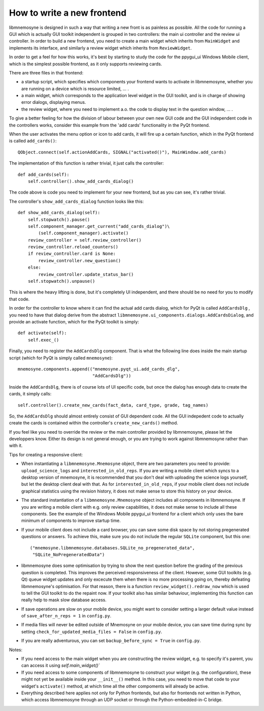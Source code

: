 How to write a new frontend
===========================

libmnemosyne is designed in such a way that writing a new front is as painless as possible. All the code for running a GUI which is actually GUI toolkit independent is grouped in two controllers: the main ui controller and the review ui controller. In order to build a new frontend, you need to create a main widget which inherits from ``MainWidget`` and implements its interface, and similarly a review widget which inherits from ``ReviewWidget``.

In order to get a feel for how this works, it's best by starting to study the code for the ppygui_ui Windows Mobile client, which is the simplest possible frontend, as it only supports reviewing cards.

There are three files in that frontend:

* a startup script, which specifies which components your frontend wants to activate in libmnemosyne, whether you are running on a device which is resource limited, ... .

* a main widget, which corresponds to the application level widget in the GUI toolkit, and is in charge of showing error dialogs, displaying menus.

* the review widget, where you need to implement a.o. the code to display text in the question window, ... .


To give a better feeling for how the division of labour between your own new GUI code and the GUI independent code in the controllers works, consider this example from the 'add cards' functionality in the PyQt frontend.

When the user activates the menu option or icon to add cards, it will fire up a certain function, which in the PyQt frontend is called ``add_cards()``::

    QObject.connect(self.actionAddCards, SIGNAL("activated()"), MainWindow.add_cards)

The implementation of this function is rather trivial, it just calls the controller::

    def add_cards(self):
        self.controller().show_add_cards_dialog()

The code above is code you need to implement for your new frontend, but as you can see, it's rather trivial.

The controller's ``show_add_cards_dialog`` function looks like this::

    def show_add_cards_dialog(self):
        self.stopwatch().pause()
        self.component_manager.get_current("add_cards_dialog")\
            (self.component_manager).activate()
        review_controller = self.review_controller()
        review_controller.reload_counters()
        if review_controller.card is None:
            review_controller.new_question()
        else:
            review_controller.update_status_bar()
        self.stopwatch().unpause()

This is where the heavy lifting is done, but it's completely UI independent, and there should be no need for you to modify that code.

In order for the controller to know where it can find the actual add cards dialog, which for PyQt is called ``AddCardsDlg`` , you need to have that dialog derive from the abstract ``libmnemosyne.ui_components.dialogs.AddCardsDialog``, and provide an activate function, which for the PyQt toolkit is simply::

    def activate(self):
        self.exec_()

Finally, you need to register the ``AddCardsDlg`` component. That is what the following line does inside the main startup script (which for PyQt is simply called ``mnemosyne``)::

    mnemosyne.components.append(("mnemosyne.pyqt_ui.add_cards_dlg",
                                 "AddCardsDlg"))

Inside the ``AddCardsDlg``, there is of course lots of UI specific code, but once the dialog has enough data to create the cards, it simply calls::

    self.controller().create_new_cards(fact_data, card_type, grade, tag_names)

So, the ``AddCardsDlg`` should almost entirely consist of GUI dependent code. All the GUI indepedent code to actually create the cards is contained within the controller's ``create_new_cards()`` method.

If you feel like you need to override the review or the main controller provided by libmnemosyne, please let the developpers know. Either its design is not general enough, or you are trying to work against libmnemosyne rather than with it.

Tips for creating a responsive client:

* When instantiating a ``libmnemosyne.Mnemosyne`` object, there are two parameters you need to provide: ``upload_science_logs`` and ``interested_in_old_reps``. If you are writing a mobile client which syncs to a desktop version of mnemosyne, it is recommended that you don't deal with uploading the science logs yourself, but let the desktop client deal with that. As for ``interested_in_old_reps``, if your mobile client does not include graphical statistics using the revision history, it does not make sense to store this history on your device.
* The standard instantiation of a ``libmnemosyne.Mnemosyne`` object includes all components in libmnemosyne. If you are writing a mobile client with e.g. only review capabilities, it does not make sense to include all these components. See the example of the Windows Mobile ppygui_ui frontend for a client which only uses the bare minimum of components to improve startup time.
* If your mobile client does not include a card browser, you can save some disk space by not storing pregenerated questions or answers. To achieve this, make sure you do not include the regular ``SQLite`` component, but this one::

    ("mnemosyne.libmnemosyne.databases.SQLite_no_pregenerated_data",
     "SQLite_NoPregeneratedData")

* libmnemosyne does some optimisation by trying to show the next question before the grading of the previous question is completed. This improves the perceived responsiveness of the client. However, some GUI toolkits (e.g. Qt) queue widget updates and only excecute them when there is no more processing going on, thereby defeating libmnemosyne's optimisation. For that reason, there is a function ``review_widget().redraw_now`` which is used to tell the GUI toolkit to do the repaint now. If your toolkit also has similar behaviour, implementing this function can really help to mask slow database access.
* If save operations are slow on your mobile device, you might want to consider setting a larger default value instead of ``save_after_n_reps = 1`` in ``config.py``.
* If media files will never be edited outside of Mnemosyne on your mobile device, you can save time during sync by setting ``check_for_updated_media_files = False`` in ``config.py``.
* If you are really adventurous, you can set ``backup_before_sync = True`` in ``config.py``.



Notes:

* If you need access to the main widget when you are constructing the review widget, e.g. to specify it's parent, you can access it using `self.main_widget()``
* If you need access to some components of libmnemosyne to construct your widget (e.g. the configuration), these might not yet be available inside your ``__init__()`` method. In this case, you need to move that code to your widget's ``activate()`` method, at which time all the other compoments will already be active.
* Everything described here applies not only for Python frontends, but also for frontends not written in Python, which access libmnemosyne through an UDP socket or through the Python-embedded-in-C bridge.
